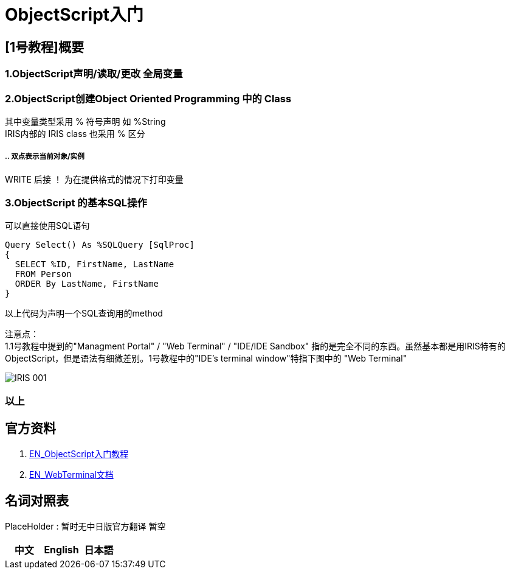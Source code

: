 
ifdef::env-github[]
:tip-caption: :bulb:
:note-caption: :information_source:
:important-caption: :heavy_exclamation_mark:
:caution-caption: :fire:
:warning-caption: :warning:
endif::[]
ifndef::imagesdir[:imagesdir: ../images]

= ObjectScript入门

== [1号教程]概要 +

=== 1.ObjectScript声明/读取/更改 全局变量 

=== 2.ObjectScript创建Object Oriented Programming 中的 Class +

其中变量类型采用 % 符号声明 如 %String +
IRIS内部的 IRIS class 也采用 % 区分

===== ..   双点表示当前对象/实例 +
WRITE 后接 ！ 为在提供格式的情况下打印变量

=== 3.ObjectScript 的基本SQL操作
可以直接使用SQL语句

---- 
Query Select() As %SQLQuery [SqlProc]
{
  SELECT %ID, FirstName, LastName 
  FROM Person
  ORDER By LastName, FirstName
}
---- 
以上代码为声明一个SQL查询用的method

注意点： +
1.1号教程中提到的"Managment Portal" / "Web Terminal" / "IDE/IDE Sandbox" 指的是完全不同的东西。虽然基本都是用IRIS特有的ObjectScript，但是语法有细微差别。1号教程中的"IDE’s terminal window"特指下图中的 "Web Terminal" +

image::../Img/IRIS_001.png[]


=== 以上

== 官方资料 
1. https://gettingstarted.intersystems.com/language-quickstarts/objectscript-quickstart/[EN_ObjectScript入门教程]
2. https://intersystems-community.github.io/webterminal/#docs[EN_WebTerminal文档]

== 名词对照表
PlaceHolder : 暂时无中日版官方翻译 暂空
[options="header,footer" cols="s,s,s"]
|=======================
|中文|English|日本語

|=======================


    

